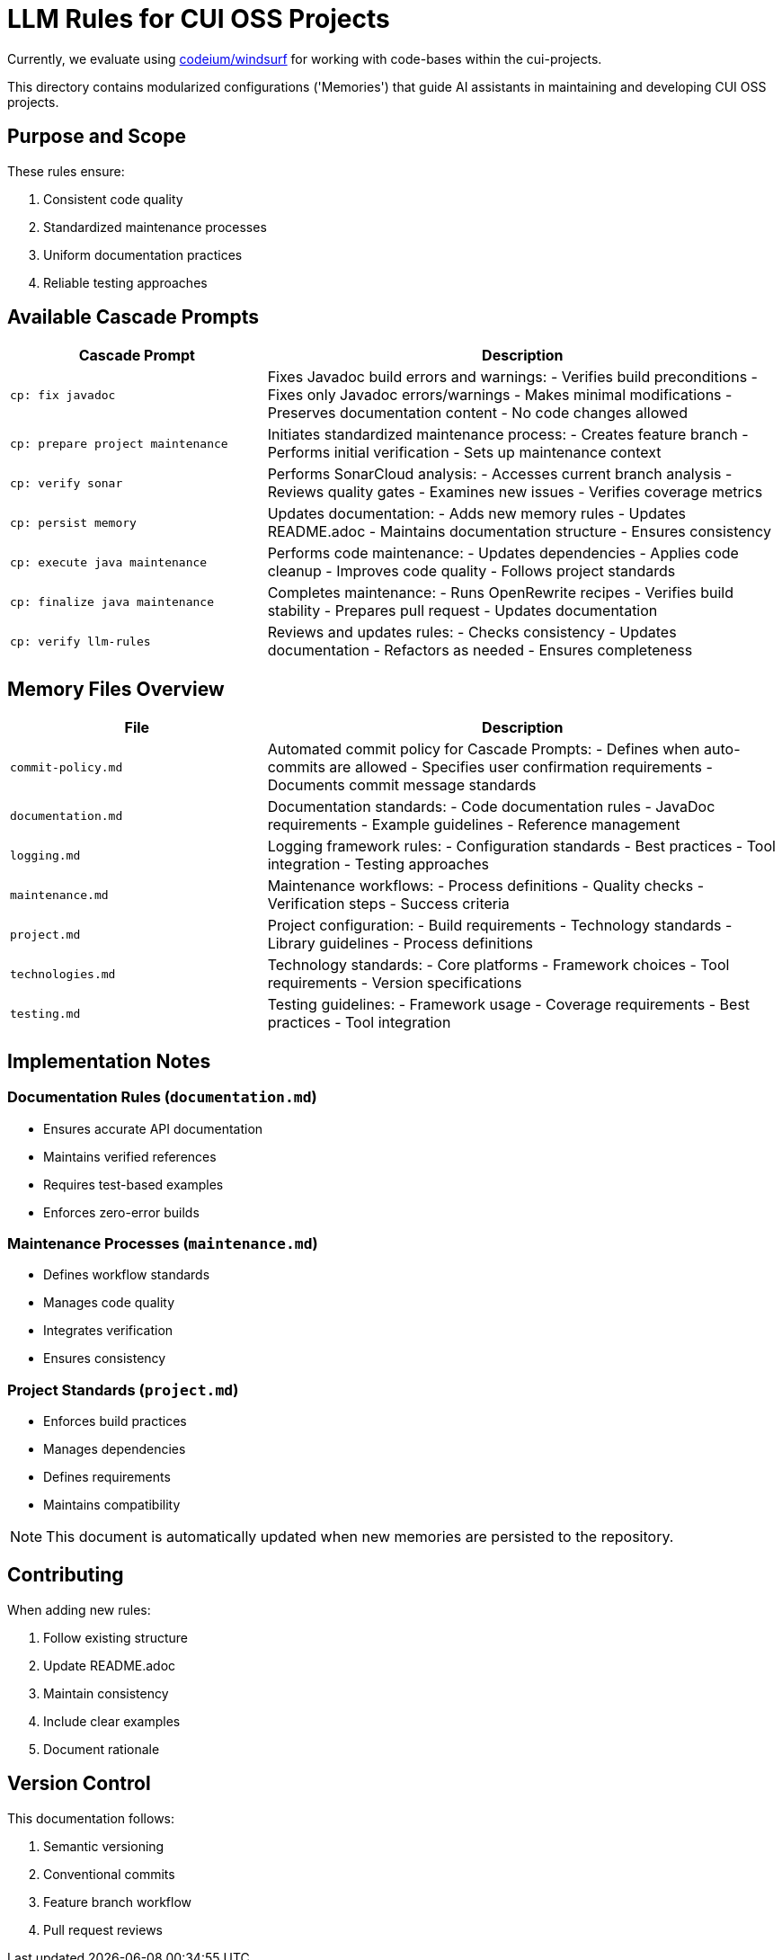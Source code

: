 # LLM Rules for CUI OSS Projects

Currently, we evaluate using https://codeium.com/windsurf[codeium/windsurf] for working with code-bases within the cui-projects.

This directory contains modularized configurations ('Memories') that guide AI assistants in maintaining and developing CUI OSS projects.

## Purpose and Scope

These rules ensure:

1. Consistent code quality
2. Standardized maintenance processes
3. Uniform documentation practices
4. Reliable testing approaches

## Available Cascade Prompts

[cols="2,4"]
|===
|Cascade Prompt |Description

|`cp: fix javadoc`
|Fixes Javadoc build errors and warnings:
- Verifies build preconditions
- Fixes only Javadoc errors/warnings
- Makes minimal modifications
- Preserves documentation content
- No code changes allowed

|`cp: prepare project maintenance`
|Initiates standardized maintenance process:
- Creates feature branch
- Performs initial verification
- Sets up maintenance context

|`cp: verify sonar`
|Performs SonarCloud analysis:
- Accesses current branch analysis
- Reviews quality gates
- Examines new issues
- Verifies coverage metrics

|`cp: persist memory`
|Updates documentation:
- Adds new memory rules
- Updates README.adoc
- Maintains documentation structure
- Ensures consistency

|`cp: execute java maintenance`
|Performs code maintenance:
- Updates dependencies
- Applies code cleanup
- Improves code quality
- Follows project standards

|`cp: finalize java maintenance`
|Completes maintenance:
- Runs OpenRewrite recipes
- Verifies build stability
- Prepares pull request
- Updates documentation

|`cp: verify llm-rules`
|Reviews and updates rules:
- Checks consistency
- Updates documentation
- Refactors as needed
- Ensures completeness

|===

## Memory Files Overview

[cols="2,4"]
|===
|File |Description

|`commit-policy.md`
|Automated commit policy for Cascade Prompts:
- Defines when auto-commits are allowed
- Specifies user confirmation requirements
- Documents commit message standards

|`documentation.md`
|Documentation standards:
- Code documentation rules
- JavaDoc requirements
- Example guidelines
- Reference management

|`logging.md`
|Logging framework rules:
- Configuration standards
- Best practices
- Tool integration
- Testing approaches

|`maintenance.md`
|Maintenance workflows:
- Process definitions
- Quality checks
- Verification steps
- Success criteria

|`project.md`
|Project configuration:
- Build requirements
- Technology standards
- Library guidelines
- Process definitions

|`technologies.md`
|Technology standards:
- Core platforms
- Framework choices
- Tool requirements
- Version specifications

|`testing.md`
|Testing guidelines:
- Framework usage
- Coverage requirements
- Best practices
- Tool integration

|===

## Implementation Notes

=== Documentation Rules (`documentation.md`)
* Ensures accurate API documentation
* Maintains verified references
* Requires test-based examples
* Enforces zero-error builds

=== Maintenance Processes (`maintenance.md`)
* Defines workflow standards
* Manages code quality
* Integrates verification
* Ensures consistency

=== Project Standards (`project.md`)
* Enforces build practices
* Manages dependencies
* Defines requirements
* Maintains compatibility

NOTE: This document is automatically updated when new memories are persisted to the repository.

## Contributing

When adding new rules:

1. Follow existing structure
2. Update README.adoc
3. Maintain consistency
4. Include clear examples
5. Document rationale

## Version Control

This documentation follows:

1. Semantic versioning
2. Conventional commits
3. Feature branch workflow
4. Pull request reviews